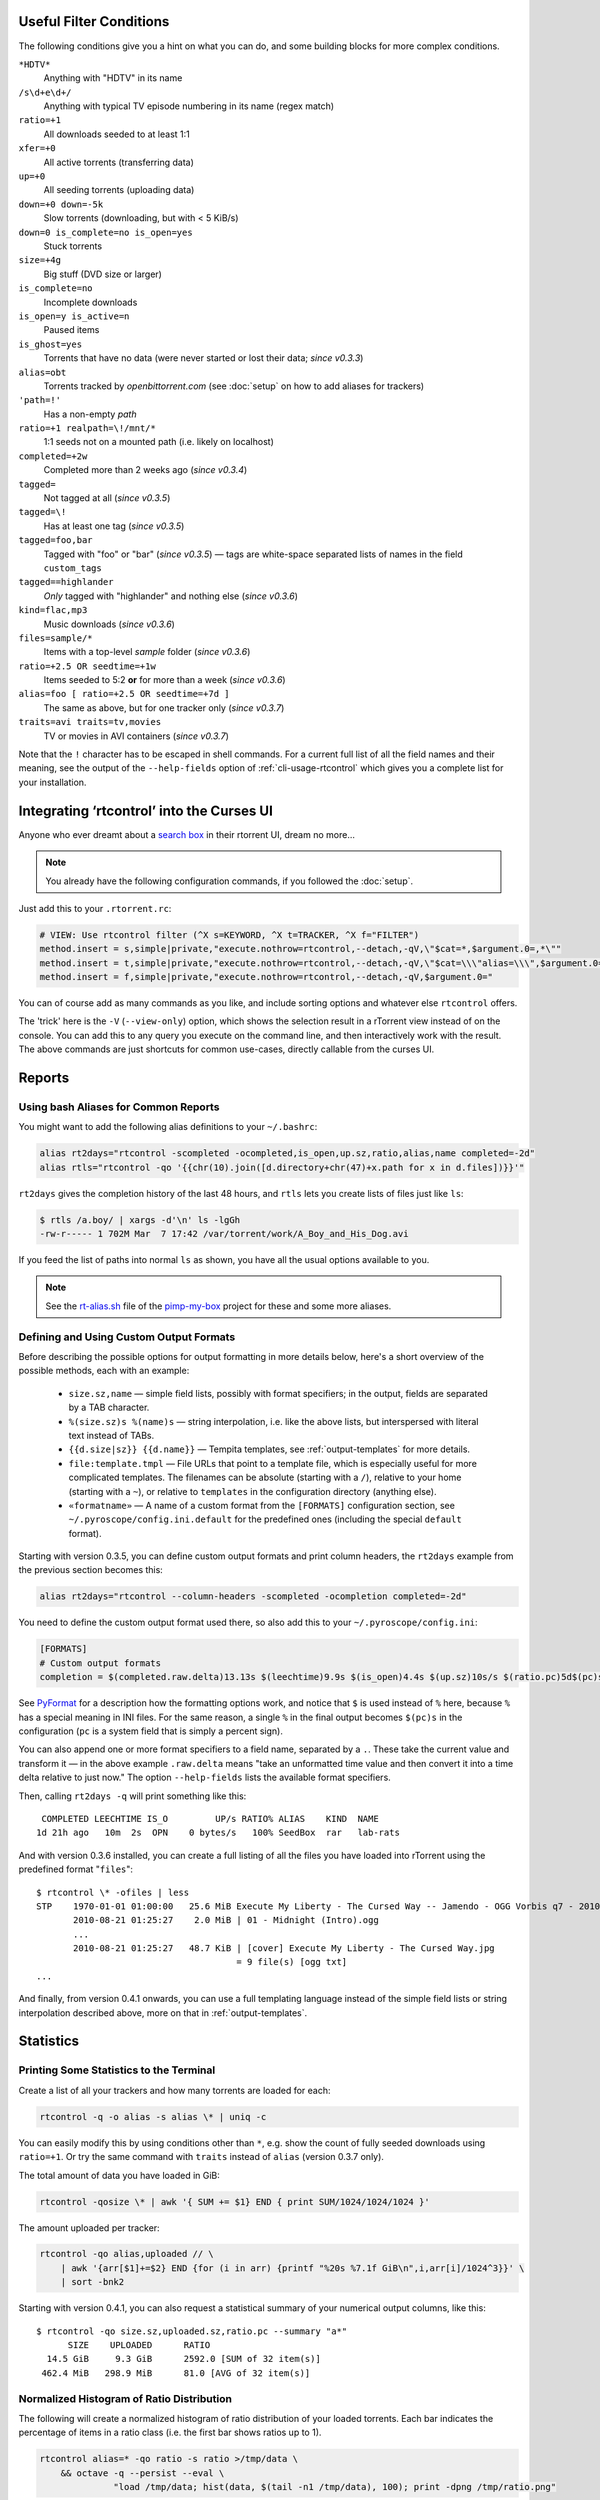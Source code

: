 .. included from usage.rst

.. _condition-examples:
.. _useful-filter-conditions:

Useful Filter Conditions
^^^^^^^^^^^^^^^^^^^^^^^^

The following conditions give you a hint on what you can do, and some
building blocks for more complex conditions.

``*HDTV*``
    Anything with "HDTV" in its name

``/s\d+e\d+/``
    Anything with typical TV episode numbering in its name (regex match)

``ratio=+1``
    All downloads seeded to at least 1:1

``xfer=+0``
    All active torrents (transferring data)

``up=+0``
    All seeding torrents (uploading data)

``down=+0 down=-5k``
    Slow torrents (downloading, but with < 5 KiB/s)

``down=0 is_complete=no is_open=yes``
    Stuck torrents

``size=+4g``
    Big stuff (DVD size or larger)

``is_complete=no``
    Incomplete downloads

``is_open=y is_active=n``
    Paused items

``is_ghost=yes``
    Torrents that have no data (were never started or lost their data; *since v0.3.3*)

``alias=obt``
    Torrents tracked by `openbittorrent.com` (see :doc:`setup` on how to add aliases for trackers)

``'path=!'``
    Has a non-empty `path`

``ratio=+1 realpath=\!/mnt/*``
    1:1 seeds not on a mounted path (i.e. likely on localhost)

``completed=+2w``
    Completed more than 2 weeks ago (*since v0.3.4*)

``tagged=``
    Not tagged at all (*since v0.3.5*)

``tagged=\!``
    Has at least one tag (*since v0.3.5*)

``tagged=foo,bar``
    Tagged with "foo" or "bar" (*since v0.3.5*) — tags are white-space separated
    lists of names in the field ``custom_tags``

``tagged==highlander``
    *Only* tagged with "highlander" and nothing else (*since v0.3.6*)

``kind=flac,mp3``
    Music downloads (*since v0.3.6*)

``files=sample/*``
    Items with a top-level `sample` folder (*since v0.3.6*)

``ratio=+2.5 OR seedtime=+1w``
    Items seeded to 5:2 **or** for more than a week (*since v0.3.6*)

``alias=foo [ ratio=+2.5 OR seedtime=+7d ]``
    The same as above, but for one tracker only (*since v0.3.7*)

``traits=avi traits=tv,movies``
    TV or movies in AVI containers (*since v0.3.7*)

Note that the ``!`` character has to be escaped in shell commands. For a
current full list of all the field names and their meaning, see the
output of the ``--help-fields`` option of :ref:`cli-usage-rtcontrol`
which gives you a complete list for your installation.


Integrating ‘rtcontrol’ into the Curses UI
^^^^^^^^^^^^^^^^^^^^^^^^^^^^^^^^^^^^^^^^^^

Anyone who ever dreamt about a `search box <http://www.youtube.com/watch?v=y8gHEfA1w3Y>`_
in their rtorrent UI, dream no more...

.. figure:: videos/rtcontrol-curses.gif
   :align: center
   :alt: Search in the curses UI

.. note::

    You already have the following configuration commands,
    if you followed the :doc:`setup`.

Just add this to your ``.rtorrent.rc``:

.. code-block:: ini

    # VIEW: Use rtcontrol filter (^X s=KEYWORD, ^X t=TRACKER, ^X f="FILTER")
    method.insert = s,simple|private,"execute.nothrow=rtcontrol,--detach,-qV,\"$cat=*,$argument.0=,*\""
    method.insert = t,simple|private,"execute.nothrow=rtcontrol,--detach,-qV,\"$cat=\\\"alias=\\\",$argument.0=\""
    method.insert = f,simple|private,"execute.nothrow=rtcontrol,--detach,-qV,$argument.0="

You can of course add as many commands as you like, and include sorting
options and whatever else ``rtcontrol`` offers.

The 'trick' here is the ``-V`` (``--view-only``) option, which shows the
selection result in a rTorrent view instead of on the console. You can
add this to any query you execute on the command line, and then
interactively work with the result. The above commands are just
shortcuts for common use-cases, directly callable from the curses UI.


Reports
^^^^^^^

Using bash Aliases for Common Reports
"""""""""""""""""""""""""""""""""""""

You might want to add the following alias definitions to your
``~/.bashrc``:

.. code-block:: bash

    alias rt2days="rtcontrol -scompleted -ocompleted,is_open,up.sz,ratio,alias,name completed=-2d"
    alias rtls="rtcontrol -qo '{{chr(10).join([d.directory+chr(47)+x.path for x in d.files])}}'"

``rt2days`` gives the completion history of the last 48 hours,
and ``rtls`` lets you create lists of files just like ``ls``:

.. code-block:: bash

    $ rtls /a.boy/ | xargs -d'\n' ls -lgGh
    -rw-r----- 1 702M Mar  7 17:42 /var/torrent/work/A_Boy_and_His_Dog.avi

If you feed the list of paths into normal ``ls`` as shown,
you have all the usual options available to you.

.. note::

    See the
    `rt-alias.sh <https://github.com/pyroscope/pimp-my-box/blob/master/roles/pyroscope-cli/files/profile.d/rt-alias.sh>`_
    file of the `pimp-my-box <https://github.com/pyroscope/pimp-my-box/>`_ project
    for these and some more aliases.


Defining and Using Custom Output Formats
""""""""""""""""""""""""""""""""""""""""

Before describing the possible options for output formatting in more
details below, here's a short overview of the possible methods, each
with an example:

  * ``size.sz,name`` — simple field lists, possibly with
    format specifiers; in the output, fields are separated by a TAB character.
  * ``%(size.sz)s %(name)s`` — string interpolation, i.e. like the above
    lists, but interspersed with literal text instead of TABs.
  * ``{{d.size|sz}} {{d.name}}`` — Tempita templates, see :ref:`output-templates`
    for more details.
  * ``file:template.tmpl`` — File URLs that point to a
    template file, which is especially useful for more complicated
    templates. The filenames can be absolute (starting with a ``/``),
    relative to your home (starting with a ``~``), or relative to
    ``templates`` in the configuration directory (anything else).
  * ``«formatname»`` — A name of a custom format from the ``[FORMATS]``
    configuration section, see ``~/.pyroscope/config.ini.default`` for the
    predefined ones (including the special ``default`` format).

Starting with version 0.3.5, you can define custom output formats and
print column headers, the ``rt2days`` example from the previous section
becomes this:

.. code-block:: bash

    alias rt2days="rtcontrol --column-headers -scompleted -ocompletion completed=-2d"

You need to define the custom output format used there, so also add this
to your ``~/.pyroscope/config.ini``:

.. code-block:: ini

    [FORMATS]
    # Custom output formats
    completion = $(completed.raw.delta)13.13s $(leechtime)9.9s $(is_open)4.4s $(up.sz)10s/s $(ratio.pc)5d$(pc)s $(alias)-8s $(kind_50)-4.4s  $(name)s

See `PyFormat <https://pyformat.info/>`_
for a description how the formatting options work, and notice that ``$``
is used instead of ``%`` here, because ``%`` has a special meaning in
INI files. For the same reason, a single ``%`` in the final output
becomes ``$(pc)s`` in the configuration (``pc`` is a system field that
is simply a percent sign).

You can also append one or more format specifiers to a field name,
separated by a ``.``. These take the current value and transform it —
in the above example ``.raw.delta`` means "take an unformatted time
value and then convert it into a time delta relative to just now." The
option ``--help-fields`` lists the available format specifiers.

Then, calling ``rt2days -q`` will print something like this::

     COMPLETED LEECHTIME IS_O         UP/s RATIO% ALIAS    KIND  NAME
    1d 21h ago   10m  2s  OPN    0 bytes/s   100% SeedBox  rar   lab-rats

And with version 0.3.6 installed, you can create a full listing of all
the files you have loaded into rTorrent using the predefined format
"``files``"::

    $ rtcontrol \* -ofiles | less
    STP    1970-01-01 01:00:00   25.6 MiB Execute My Liberty - The Cursed Way -- Jamendo - OGG Vorbis q7 - 2010.07.29 [www.jamendo.com] {Jamendo}
           2010-08-21 01:25:27    2.0 MiB | 01 - Midnight (Intro).ogg
           ...
           2010-08-21 01:25:27   48.7 KiB | [cover] Execute My Liberty - The Cursed Way.jpg
                                          = 9 file(s) [ogg txt]
    ...

And finally, from version 0.4.1 onwards, you can use a full templating
language instead of the simple field lists or string interpolation
described above, more on that in :ref:`output-templates`.


Statistics
^^^^^^^^^^

Printing Some Statistics to the Terminal
""""""""""""""""""""""""""""""""""""""""

Create a list of all your trackers and how many torrents are loaded for
each:

.. code-block:: bash

    rtcontrol -q -o alias -s alias \* | uniq -c

You can easily modify this by using conditions other than ``*``, e.g. show the
count of fully seeded downloads using ``ratio=+1``. Or try the same command with
``traits`` instead of ``alias`` (version 0.3.7 only).

The total amount of data you have loaded in GiB:

.. code-block:: bash

    rtcontrol -qosize \* | awk '{ SUM += $1} END { print SUM/1024/1024/1024 }'

The amount uploaded per tracker:

.. code-block:: bash

    rtcontrol -qo alias,uploaded // \
        | awk '{arr[$1]+=$2} END {for (i in arr) {printf "%20s %7.1f GiB\n",i,arr[i]/1024^3}}' \
        | sort -bnk2

Starting with version 0.4.1, you can also request a statistical summary
of your numerical output columns, like this::

    $ rtcontrol -qo size.sz,uploaded.sz,ratio.pc --summary "a*"
          SIZE	  UPLOADED	RATIO
      14.5 GiB	   9.3 GiB	2592.0 [SUM of 32 item(s)]
     462.4 MiB	 298.9 MiB	81.0 [AVG of 32 item(s)]


Normalized Histogram of Ratio Distribution
""""""""""""""""""""""""""""""""""""""""""

The following will create a normalized histogram of ratio distribution
of your loaded torrents. Each bar indicates the percentage of items in a
ratio class (i.e. the first bar shows ratios up to 1).

.. code-block:: bash

    rtcontrol alias=* -qo ratio -s ratio >/tmp/data \
        && octave -q --persist --eval \
                  "load /tmp/data; hist(data, $(tail -n1 /tmp/data), 100); print -dpng /tmp/ratio.png"

.. figure:: examples/ratio_histo.png
   :align: center
   :alt: Normalized histogram of ratio distribution

You need to have `Octave <http://www.gnu.org/software/octave/>`_
installed, on Debian/Ubuntu all you need is
``sudo aptitude install octave3.0``.


Performing Management Tasks
^^^^^^^^^^^^^^^^^^^^^^^^^^^

Fixing Items With an Empty "Base Path"
""""""""""""""""""""""""""""""""""""""

Sometimes rTorrent loses track of where it stores the data for an item,
leading to an empty ``Base path`` in the ``Info`` panel. You can try to
fix this by selectively rehashing those, with these commands:

.. code-block:: bash

    rtcontrol path= is_complete=y -V
    rtcontrol path= is_complete=y --hash -i

The first command selects the broken items into a rTorrent view, so that
you can watch the progress of hashing and the results afterwards. If all
of them are finished, you can then start those that were successfully
restored like so:

.. code-block:: bash

    rtcontrol path=\! done=100 --from-view rtcontrol --start``

(note that the ``--from-view`` option needs version 0.3.7)


Deleting Download Items and Their Data
""""""""""""""""""""""""""""""""""""""

Using the option ``--cull`` of version 0.3.10, an item can be deleted
including its data. You can do this either manually, or automatically as
a part of ratio management (see the section further below on that
topic).

Called from the shell, you will first be presented with the number of
items found and then asked for each of them whether you want to delete
it (interactive mode is on by default). Therefor, for automatic uses in
cron, you should also specify the ``--yes`` option.

If you define the following command shortcut, you can also delete the
current item directly from ncurses (needs version 0.4.1 to work):

.. code-block:: ini

    method.insert = cull,simple|private,"execute.nothrow=rtcontrol,-q,--detach,--cull,--yes,\"$cat=hash=,$d.hash=\""

Just select the item you want to annihilate and enter ``cull=`` into the
command prompt (``Ctrl-X``).
Note that *you already have that command added* if you followed the :doc:`setup`.


Pruning Partial Downloads
"""""""""""""""""""""""""

Starting with version 0.3.10, the ``--purge`` option (a/k/a
``--delete-partial``) allows you to not only delete the selected items
from the client, but at the same time delete any incomplete files
contained in them (i.e. files that are part of an incomplete chunk).

For technical reasons, rTorrent has to create files that you have
deselected from download to save data of chunks that border selected
files, and this option can be a great time saver, especially on large
torrents containing hundreds of files. So, unless you have filtered out
incomplete items by the appropriate conditions, using ``--purge``
instead of ``--delete`` is always the better option.

As with ``--cull``, a shortcut command to call this from the curses UI
is useful:

.. code-block:: ini

    system.method.insert = purge,simple,"execute_nothrow=rtcontrol,-q,--detach,--purge,--yes,\"$cat=hash=,$d.get_hash=\""

Note that *you already have that command added* if you followed the :doc:`setup`.


Performing Periodic Tasks
^^^^^^^^^^^^^^^^^^^^^^^^^

Simple Queue Management
"""""""""""""""""""""""

This is a queue management one-liner (well, logically one line). Before
you run it automatically, add a trailing "-n" to test it out, e.g. play
with the queue size parameter and check out what would be started. Then
put it into a script, crontab that and run it every (few) minute(s).

.. code-block:: bash

    export rt_max_start=6; rtcontrol -q --start --yes hash=$(echo $( \
        rtcontrol -qrs is_active -o is_open,hash is_complete=no is_ignored=no \
        | head -n $rt_max_start | grep ^CLS | cut -f2 ) | tr " " ,)

It works by listing all incomplete downloads that heed commands and
sorting the already active ones to the top. Then it looks at the first
``rt_max_start`` entries and starts any closed ones.

Note that this means you can exempt items from queue management easily
by using the ``I`` key in the curses interface. See :ref:`QueueManager` for a
much better solution.


Move on Completion
""""""""""""""""""

The following moves completed downloads *still physically residing* in a
``work`` directory (change the ``realpath`` filter when you named your
download directory differently), to another directory (note that you can
restrict this further, e.g. to a specific tracker by using
"alias=NAME"). You don't need any multiple watch folders or other
prerequisites for this.

.. code-block:: bash

    rtcontrol --from-view complete 'realpath=*/work/*' -qo '~/bin/rtmv "$(path)s" ~/rtorrent/done --cron' | bash

Test it first **without the** ``| bash`` **part** at the end, to make sure
it'll in fact do what you intended.

Another advantage is that in case you ever wanted to switch clients, or
exchange the drive you host the data on, you can do so easily since all
the active downloads still reside at one place in your download
directory (in form of a bunch of symlinks) — even if their data is
scattered all over the place in reality.

You can also extend it to create more organized completion structures,
e.g. creating a directory tree organized by month and item type, as
follows::

    RT_SOCKET=/home/bt/rtorrent/.scgi_local

    # Move completed torrents to "done", organized by month and item type (e.g. "2010-09/tv/avi")
    */15    * * * *         test -S $RT_SOCKET && ~/bin/rtcontrol --from-view complete 'realpath=*/work/*' -qo '~/bin/rtmv "$(path)s" ~/rtorrent/done//$(now.iso).7s/$(traits)s --cron' | bash

The above is a fully working crontab example, you just have to adapt the paths to your system.
If you want to create other organizational hierarchies, like "by tracker",
just replace the ``$(now.iso).7s/$(traits)s`` part by ``$(alias)s``.
And if you don't want the file type in there (i.e. just "tv"),
use ``$(traits.pathdir)s`` to have it removed.

To get themed trackers specially treated, you can add hints to the
``[TRAITS_BY_ALIAS]`` section of the config (see ``config.ini.default``
for examples).

Afterwards, you can always move and rename stuff at will
*and still continue seeding*, by using the ``rtmv`` tool in version 0.3.7 ­— this
will rename the data file or directory at its current location and
automatically fix the symlink in the download directory to point at the
new path. Example:

.. code-block:: bash

    cd ~/rtorrent/done/2010-09/tv/avi
    rtmv foo.avi bar.avi


Ratio Management
""""""""""""""""

While rTorrent has a built-in form of ratio management since a few
versions, it's hard to use after-the-fact and also hard to understand —
you need to have different watch directories and complex settings in
your ``.rtorrent.rc`` to use that.

It can be much simpler — a basic form of ratio management using ``rtcontrol`` looks like this:

.. code-block:: bash

    rtcontrol is_complete=yes is_open=yes ratio=+1.1 alias=sometracker,othertracker --stop

You will always want to have the
``is_complete=yes is_open=yes ratio=+1.1`` part, which excludes all
torrents that are still downloading, closed or not having the necessary
ratio. Another basic filter is ``is_ignored=no``, which excludes items
that have their *ignore commands* flag set (via the ``I`` key) from
ratio management.

To that you can add anything you think fits your needs, and also use
several commands with different minimum ratios for different trackers by
selecting them using ``alias`` or ``tracker``, like in the example
above. Assuming you have your original seeds in a directory named
``seed`` and don't want to ratio-limit them, one thing you might add is
``'datapath=!*/seed/*'`` to prevent them from being stopped. Only your
imagination (and the available fields) are the limit here.

If you then put these commands into a script that runs every few minutes
via ``cron``, you have a very flexible form of ratio management that can
be changed on a whim.

.. note::

    For cron use, you'll want to add the ``--cron --yes`` options to
    any ``rtcontrol`` commands. The first one redirects logging to
    a special logfile ``~/.pyroscope/log/cron.log``,
    and the second positively answers any prompts that would appear
    when using ``--delete`` or ``--cull``.

To complete your command line, you add the action you want to take on
the torrents found, in the above example ``--stop``; ``--delete`` is
another possibility, which removes the item from the client, but leaves
the data intact. Starting with version 0.3.10, you can also delete the
downloaded data by using the ``--cull`` option.


Bandwidth Management
""""""""""""""""""""

Say you want to have torrents that are already seeded back take a
back-seat when other torrents with a ratio less than 100% are active —
but when they're not, all torrents should take full advantage of the
available bandwidth. The last part is not possible with the built-in
throttle groups, but here's a fix that works by setting the maximum rate
on the ``seed`` throttle dynamically.

Put this into your ``.rtorrent.rc``:

.. code-block:: ini

    throttle_up=seed,900

Then save the `dynamic seed throttle`_ script into ``~/bin/rt_cron_throttle_seed``.

Finally, extend your crontab with these lines (``crontab -e``)::

    RT_SOCKET=/home/bt/rtorrent/.scgi_local
    BW_SEED_MAX=900
    BW_SEED_SLOW=200

    # Throttle torrents that are seeded 1:1 when there are other active ones
    *	* * * * 	test -S $RT_SOCKET && ~/bin/rt_cron_throttle_seed seed $BW_SEED_MAX $BW_SEED_SLOW --cron

    # Put torrents seeded above 1:1 into the seed throttle
    */10	* * * * 	test -S $RT_SOCKET && rtcontrol ratio=+1.05 is_complete=1 is_ignored=0 throttle=none -q -T seed --yes --cron

The ``900`` and ``200`` in the above examples are the bandwidth limits
in KiB/s, you need to adapt them to your connection of course, and all
paths need to be changed to fit your system. Each time the throttle rate
is changed, a line like the following will be appended to the file
``~/.pyroscope/log/cron.log``::

    2010-08-30 14:16:01 INFO     THROTTLE 'seed' up=200.0 KiB/s [2 prioritized] [__main__.SeedThrottle]

.. _dynamic seed throttle: https://github.com/pyroscope/pyrocore/blob/master/docs/examples/rt_cron_throttle_seed


Automatic Stop of Items Having Problems
"""""""""""""""""""""""""""""""""""""""

This job takes away a lot of manual monitoring work you had to do previously::

    HOME=/home/rtorrent
    RT_SOCKET=/var/torrent/.scgi_local

    # Stops any torrent that isn't known by the tracker anymore,
    # or has other authorization problems, or lost its data
    * * * * *   test -S $RT_SOCKET && sleep 21 && nice ~/bin/_cron_rt_invalid_items --stop --cron

Just call ``crontab -e`` as the ``rtorrent`` user and add the above lines.
You also need to install the `_cron_rt_invalid_items`_ script into ``~/bin``.

The ``prio=-3`` in the script's list of conditions enables you to keep items running in case of errors, by setting their
priority to ``high``, e.g. when only some trackers in a longer list return errors.
The ``is_complete=yes is_ghost=yes`` part means you can simply stop torrents by removing their data,
it won't take more than a minute for the related item to be force-stopped.

.. _`_cron_rt_invalid_items`: https://raw.githubusercontent.com/pyroscope/pimp-my-box/master/roles/pyroscope-cli/files/bin/_cron_rt_invalid_items
